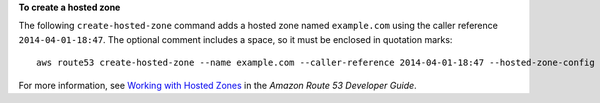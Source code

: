 **To create a hosted zone**

The following ``create-hosted-zone`` command adds a hosted zone named ``example.com`` using the caller reference ``2014-04-01-18:47``. The optional comment includes a space, so it must be enclosed in quotation marks::

  aws route53 create-hosted-zone --name example.com --caller-reference 2014-04-01-18:47 --hosted-zone-config Comment="command-line version"

For more information, see `Working with Hosted Zones`_ in the *Amazon Route 53 Developer Guide*.

.. _`Working with Hosted Zones`: http://docs.aws.amazon.com/Route53/latest/DeveloperGuide/AboutHZWorkingWith.html

